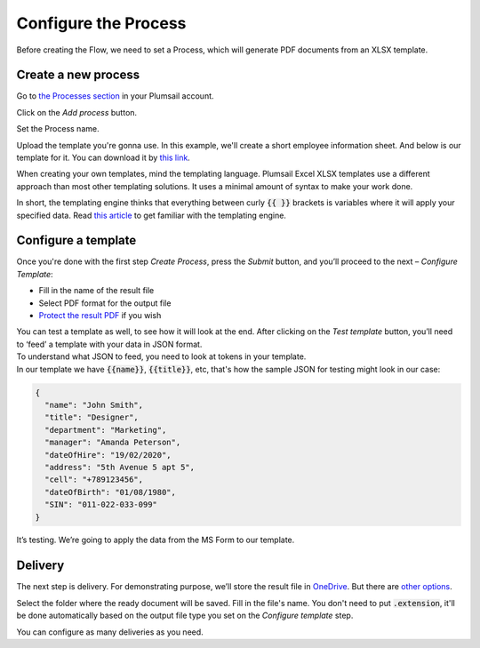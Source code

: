 Configure the Process
---------------------

Before creating the Flow, we need to set a Process, which will generate PDF documents from an XLSX template.

Create a new process
~~~~~~~~~~~~~~~~~~~~

Go to `the Processes section <https://account.plumsail.com/documents/processes>`_ in your Plumsail account. 

Click on the *Add process* button.

.. image:: ../../../_static/img/user-guide/processes/how-tos/add-process-button.png
    :alt: add process button

Set the Process name. 

.. image:: ../../../_static/img/flow/how-tos/create-new-process-plumsail-forms.png
    :alt: generate PDF from Typeform

Upload the template you're gonna use. In this example, we'll create a short employee information sheet. And below is our template for it. You can download it by `this link <../../../_static/files/flow/how-tos/Create-Excel-and-PDF-EmployeesData-template.xlsx>`_.

.. image:: ../../../_static/img/flow/how-tos/MS-Forms-XLSX-PDF-template.png
    :alt: Excel template

When creating your own templates, mind the templating language. Plumsail Excel XLSX templates use a different approach than most other templating solutions. It uses a minimal amount of syntax to make your work done.

In short, the templating engine thinks that everything between curly :code:`{{ }}` brackets is variables where it will apply your specified data. 
Read `this article <../../../document-generation/xlsx/how-it-works.html>`_ to get familiar with the templating engine.

Configure a template
~~~~~~~~~~~~~~~~~~~~

Once you're done with the first step *Create Process*, press the *Submit* button, and you’ll proceed to the next – *Configure Template*:

- Fill in the name of the result file
- Select PDF format for the output file
- `Protect the result PDF <../../../user-guide/processes/create-process.html#add-watermark>`_ if you wish

.. image:: ../../../_static/img/flow/how-tos/Configure-template-employeedata.png
    :alt: Configure template


You can test a template as well, to see how it will look at the end. After clicking on the *Test template* button, you’ll need to ‘feed’ a template with your data in JSON format. To understand what JSON to feed, you need to look at tokens in your template. 
In our template we have :code:`{{name}}`, :code:`{{title}}`, etc, that's how the sample JSON for testing might look in our case:


.. code:: json

    {
      "name": "John Smith",
      "title": "Designer",
      "department": "Marketing",
      "manager": "Amanda Peterson",
      "dateOfHire": "19/02/2020",
      "address": "5th Avenue 5 apt 5",
      "cell": "+789123456",
      "dateOfBirth": "01/08/1980",
      "SIN": "011-022-033-099"
    }

.. image:: ../../../_static/img/flow/how-tos/test-template-plumsail-forms-processes.png
    :alt: test template

It’s testing. We’re going to apply the data from the MS Form to our template. 

Delivery
~~~~~~~~

The next step is delivery. For demonstrating purpose, we’ll store the result file in `OneDrive <../../../user-guide/processes/deliveries/one-drive.html>`_. But there are `other options <../../../user-guide/processes/create-delivery.html#list-of-available-deliveries>`_.

Select the folder where the ready document will be saved. Fill in the file's name. You don't need to put :code:`.extension`, it'll be done automatically based on the output file type you set on the *Configure template* step.

.. image:: ../../../_static/img/flow/how-tos/onedrive-forms.png
    :alt: create pdf from template on form submission

You can configure as many deliveries as you need.